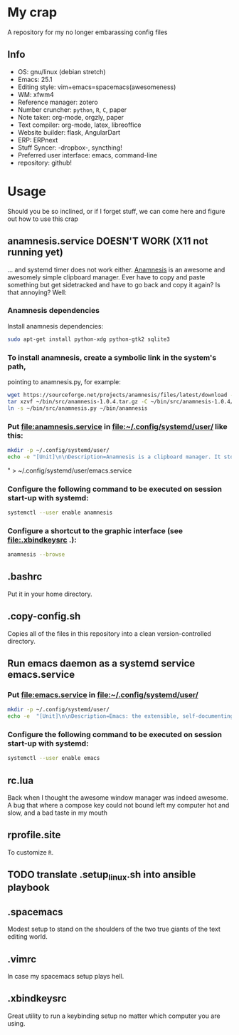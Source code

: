 * My crap
A repository for my no longer embarassing config files
** Info
   - OS: gnu/linux (debian stretch)
   - Emacs: 25.1
   - Editing style: vim+emacs=spacemacs(awesomeness)
   - WM: xfwm4
   - Reference manager: zotero
   - Number cruncher: ~python~, ~R~, ~C~, paper
   - Note taker: org-mode, orgzly, paper
   - Text compiler: org-mode, latex, libreoffice
   - Website builder: flask, AngularDart
   - ERP: ERPnext
   - Stuff Syncer: -dropbox-, syncthing!
   - Preferred user interface: emacs, command-line
   - repository: github!

* Usage
Should you be so inclined, or if I forget stuff, we can come here and figure out how to use this crap

** anamnesis.service DOESN'T WORK (X11 not running yet) 
... and systemd timer does not work either. 
[[http://anamnesis.sourceforge.net/][Anamnesis]] is an awesome and awesomely simple clipboard manager. Ever have to copy and paste something but get sidetracked and have to go back and copy it again? Is that annoying? Well:

*** Anamnesis dependencies
Install anamnesis dependencies:
#+BEGIN_SRC bash
  sudo apt-get install python-xdg python-gtk2 sqlite3
#+END_SRC

*** To install anamnesis, create a symbolic link in the system's path,
     pointing to anamnesis.py, for example:
#+BEGIN_SRC bash
  wget https://sourceforge.net/projects/anamnesis/files/latest/download -O ~/bin/src/anamnesis-1.0.4.tar.gz
  tar xzvf ~/bin/src/anamnesis-1.0.4.tar.gz -C ~/bin/src/anamnesis-1.0.4/
  ln -s ~/bin/src/anamnesis.py ~/bin/anamnesis
#+END_SRC

*** Put [[file:anamnesis.service]] in [[file:~/.config/systemd/user/]] like this:
#+BEGIN_SRC bash
  mkdir -p ~/.config/systemd/user/
  echo -e "[Unit]\n\nDescription=Anamnesis is a clipboard manager. It stores all clipboard history and offers an easy interface to do a full-text search on the items of its history.\n\n[Service]\n\nType=forking\nExecStart=$HOME/bin/anamnesis --restart\nExecStop=$HOME/bin/anamnesis --stop\nRestart=always\nTimeoutStartSec=0\nRestartSec=3600\n\n[Install]\n\nWantedBy=default.target"  > ~/.config/systemd/user/anamnesis.service
#+END_SRC" > ~/.config/systemd/user/emacs.service

*** Configure the following command to be executed on session start-up with systemd:
#+BEGIN_SRC bash
  systemctl --user enable anamnesis
#+END_SRC
*** Configure a shortcut to the graphic interface (see [[file:.xbindkeysrc]] .):
#+BEGIN_SRC bash
  anamnesis --browse
#+END_SRC

** .bashrc
Put it in your home directory.
** .copy-config.sh
Copies all of the files in this repository into a clean version-controlled directory.
** Run emacs daemon as a systemd service emacs.service
*** Put [[file:emacs.service]] in [[file:~/.config/systemd/user/]]
#+BEGIN_SRC bash
  mkdir -p ~/.config/systemd/user/
  echo -e  "[Unit]\n\nDescription=Emacs: the extensible, self-documenting text editor\n\n[Service]\n\nType=forking\nExecStart=/usr/bin/emacs --daemon\nExecStop=/usr/bin/emacsclient --eval \"(progn (save-buffers-kill-emacs))\"\nRestart=always\n# Remove the limit in startup timeout, since emacs\n# cloning and building all packages can take time\nTimeoutStartSec=0\n\n[Install]\n\nWantedBy=default.target" > ~/.config/systemd/user/emacs.service
#+END_SRC

*** Configure the following command to be executed on session start-up with systemd:
#+BEGIN_SRC bash
  systemctl --user enable emacs
#+END_SRC
** rc.lua
Back when I thought the awesome window manager was indeed awesome. A bug that where a compose key could not bound left my computer hot and slow, and a bad taste in my mouth
** rprofile.site
To customize ~R~.
** TODO translate .setup_linux.sh into ansible playbook
 
** .spacemacs
Modest setup to stand on the shoulders of the two true giants of the text editing world.
** .vimrc
In case my spacemacs setup plays hell.
** .xbindkeysrc
Great utility to run a keybinding setup no matter which computer you are using.
